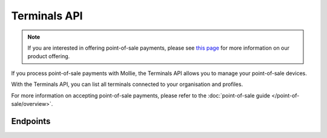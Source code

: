 Terminals API
=============
.. note:: If you are interested in offering point-of-sale payments, please see
   `this page <https://www.mollie.com/products/payments-terminal>`_ for more information on our product offering.

If you process point-of-sale payments with Mollie, the Terminals API allows you to manage your point-of-sale devices.

With the Terminals API, you can list all terminals connected to your organisation and profiles.

For more information on accepting point-of-sale payments, please refer to the
:doc:`point-of-sale guide </point-of-sale/overview>`.

Endpoints
---------
.. endpoint-card::
   :name: Get terminal
   :method: GET
   :url: /v2/terminals/*id*
   :ref: /reference/v2/terminals-api/get-terminal

   Retrieve a specific terminal.

.. endpoint-card::
   :name: List terminals
   :method: GET
   :url: /v2/terminals
   :ref: /reference/v2/terminals-api/list-terminals

   Retrieve a list of all your terminals.
